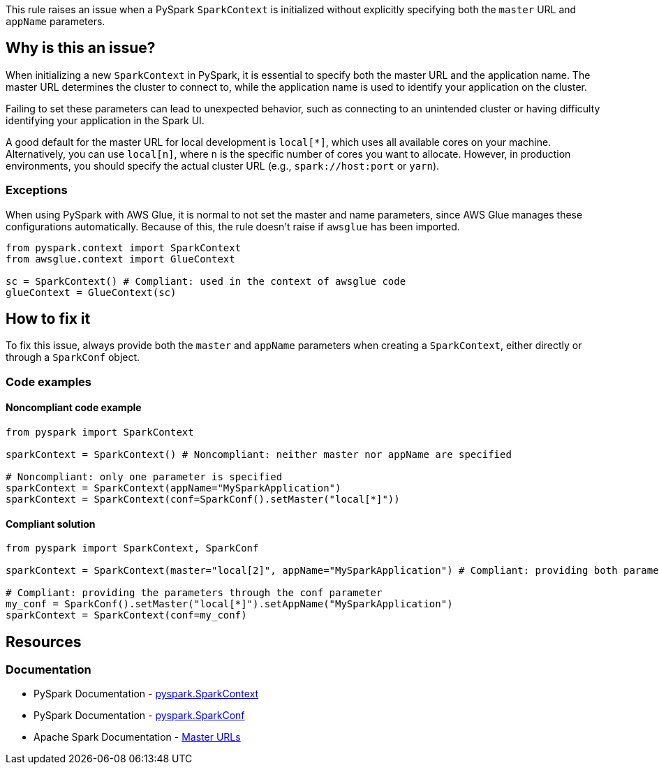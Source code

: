 This rule raises an issue when a PySpark `SparkContext` is initialized without explicitly specifying both the `master` URL and `appName` parameters.

== Why is this an issue?

When initializing a new `SparkContext` in PySpark, it is essential to specify both the master URL and the application name. The master URL determines the cluster to connect to, while the application name is used to identify your application on the cluster.

Failing to set these parameters can lead to unexpected behavior, such as connecting to an unintended cluster or having difficulty identifying your application in the Spark UI.

A good default for the master URL for local development is `local[*]`, which uses all available cores on your machine. Alternatively, you can use `local[n]`, where `n` is the specific number of cores you want to allocate. However, in production environments, you should specify the actual cluster URL (e.g., `spark://host:port` or `yarn`).

=== Exceptions
When using PySpark with AWS Glue, it is normal to not set the master and name parameters, since AWS Glue manages these configurations automatically. 
Because of this, the rule doesn't raise if `awsglue` has been imported.

[source,python]
----
from pyspark.context import SparkContext
from awsglue.context import GlueContext

sc = SparkContext() # Compliant: used in the context of awsglue code
glueContext = GlueContext(sc)
----

== How to fix it

To fix this issue, always provide both the `master` and `appName` parameters when creating a `SparkContext`, either directly or through a `SparkConf` object.

=== Code examples

==== Noncompliant code example

[source,python,diff-id=1,diff-type=noncompliant]
----
from pyspark import SparkContext

sparkContext = SparkContext() # Noncompliant: neither master nor appName are specified

# Noncompliant: only one parameter is specified
sparkContext = SparkContext(appName="MySparkApplication")
sparkContext = SparkContext(conf=SparkConf().setMaster("local[*]"))
----

==== Compliant solution

[source,python,diff-id=1,diff-type=compliant]
----
from pyspark import SparkContext, SparkConf

sparkContext = SparkContext(master="local[2]", appName="MySparkApplication") # Compliant: providing both parameters explicitly

# Compliant: providing the parameters through the conf parameter
my_conf = SparkConf().setMaster("local[*]").setAppName("MySparkApplication")
sparkContext = SparkContext(conf=my_conf)
----


== Resources
=== Documentation
* PySpark Documentation - https://spark.apache.org/docs/latest/api/python/reference/api/pyspark.SparkContext.html[pyspark.SparkContext]
* PySpark Documentation - https://spark.apache.org/docs/latest/api/python/reference/api/pyspark.SparkConf.html[pyspark.SparkConf]
* Apache Spark Documentation - https://spark.apache.org/docs/latest/submitting-applications.html#master-urls[Master URLs]

ifdef::env-github,rspecator-view[]
== Implementation Specification
(visible only on this page)

=== Message
Specify both "master" and "appName" parameters when initializing a SparkContext.

=== Highlighting
The SparkContext constructor call.

=== Quickfix
* For a missing master: add master="local[*]" as parameter.
* For a missing appName: add appName="SparkApplication" as parameter.
endif::env-github,rspecator-view[]
